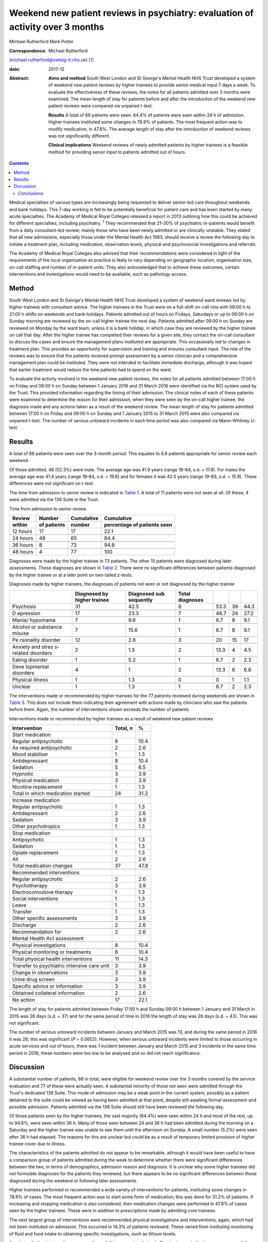 ===============================================================================
Weekend new patient reviews in psychiatry: evaluation of activity over 3 months
===============================================================================



Michael Rutherford
Mark Potter

:Correspondence: Michael Rutherford
(michael.rutherford@swlstg-tr.nhs.uk)  [1]_

:date: 2017-12

:Abstract:
   **Aims and method** South West London and St George's Mental Health
   NHS Trust developed a system of weekend new patient reviews by higher
   trainees to provide senior medical input 7 days a week. To evaluate
   the effectiveness of these reviews, the notes for all patients
   admitted over 3 months were examined. The mean length of stay for
   patients before and after the introduction of the weekend new patient
   reviews were compared via unpaired *t*-test.

   **Results** A total of 88 patients were seen: 84.4% of patients were
   seen within 24 h of admission. Higher trainees instituted some
   changes in 78.9% of patients. The most frequent action was to modify
   medication, in 47.8%. The average length of stay after the
   introduction of weekend reviews was not significantly different.

   **Clinical implications** Weekend reviews of newly admitted patients
   by higher trainees is a feasible method for providing senior input to
   patients admitted out of hours.


.. contents::
   :depth: 3
..

Medical specialties of various types are increasingly being requested to
deliver senior-led care throughout weekends and bank holidays. This
7-day working is felt to be potentially beneficial for patient care and
has been started by many acute specialties. The Academy of Medical Royal
Colleges released a report in 2013 outlining how this could be achieved
for different specialties, including psychiatry. :sup:`1` They
recommended that 21–30% of psychiatric in-patients would benefit from a
daily consultant-led review; mainly those who have been newly admitted
or are clinically unstable. They stated that all new admissions,
especially those under the Mental Health Act 1983, should receive a
review the following day to initiate a treatment plan, including
medication, observation levels, physical and psychosocial investigations
and referrals.

The Academy of Medical Royal Colleges also advised that their
recommendations were considered in light of the requirements of the
local organisation as practice is likely to vary depending on geographic
location, organisation size, on-call staffing and number of in-patient
units. They also acknowledged that to achieve these outcomes, certain
interventions and investigations would need to be available, such as
pathology access.

.. _S1:

Method
======

South West London and St George's Mental Health NHS Trust developed a
system of weekend ward reviews led by higher trainees with consultant
advice. The higher trainees in the Trust were on a full-shift on-call
rota with 09:00 h to 21:00 h shifts on weekends and bank holidays.
Patients admitted out of hours on Fridays, Saturdays or up to 09:00 h on
Sunday morning are reviewed by the on-call higher trainee the next day.
Patients admitted after 09:00 h on Sunday are reviewed on Monday by the
ward team, unless it is a bank holiday, in which case they are reviewed
by the higher trainee on call that day. After the higher trainee has
completed their reviews for a given site, they contact the on-call
consultant to discuss the cases and ensure the management plans
instituted are appropriate. This occasionally led to changes in
treatment plan. This provides an opportunity for supervision and
training and ensures consultant input. The role of the reviews was to
ensure that the patients received prompt assessment by a senior
clinician and a comprehensive management plan could be instituted. They
were not intended to facilitate immediate discharge, although it was
hoped that earlier treatment would reduce the time patients had to spend
on the ward.

To evaluate the activity involved in the weekend new patient reviews,
the notes for all patients admitted between 17:00 h on Friday and 09:00
h on Sunday between 1 January 2016 and 31 March 2016 were identified via
the RiO system used by the Trust. This provided information regarding
the timing of their admission. The clinical notes of each of these
patients were examined to determine the reason for their admission, when
they were seen by the on-call higher trainee, the diagnosis made and any
actions taken as a result of the weekend review. The mean length of stay
for patients admitted between 17:00 h on Friday and 09:00 h on Sunday
and 1 January 2015 to 31 March 2015 were also compared via unpaired
*t*-test. The number of serious untoward incidents in each time period
was also compared via Mann–Whitney *U*-test.

.. _S2:

Results
=======

A total of 88 patients were seen over the 3-month period. This equates
to 6.8 patients appropriate for senior review each weekend.

Of those admitted, 46 (52.3%) were male. The average age was 41.9 years
(range 18–84, s.d. = 17.8). For males the average age was 41.4 years
(range 18–84, s.d. = 19.6) and for females it was 42.5 years (range
19–83, s.d. = 15.9). These differences were not significant on *t*-test.

The time from admission to senior review is indicated in `Table
1 <#T1>`__. A total of 11 patients were not seen at all. Of these, 4
were admitted via the 136 Suite in the Trust.

.. container:: table-wrap
   :name: T1

   .. container:: caption

      .. rubric:: 

      Time from admission to senior review

   ======== ======== ========== =============
   Review   Number   Cumulative Cumulative
   within   of       number     percentage of
            patients            patients seen
   ======== ======== ========== =============
   12 hours 17       17         22.1
   \                            
   24 hours 48       65         84.4
   \                            
   36 hours 8        73         94.8
   \                            
   48 hours 4        77         100   
   ======== ======== ========== =============

Diagnoses were made by the higher trainee in 73 patients. The other 15
patients were diagnosed during later assessments. These diagnoses are
shown in `Table 2 <#T2>`__. There were no significant differences
between patients diagnosed by the higher trainee or at a later point on
two-tailed *z*-tests.

.. container:: table-wrap
   :name: T2

   .. container:: caption

      .. rubric:: 

      Diagnoses made by higher trainees, the diagnoses of patients not
      seen or not diagnosed by the higher trainee

   +-----------+-----------+-----------+-----------+-------+----+-------+
   |           | Diagnosed | Diagnosed | Total     |       |    |       |
   |           | by higher | sub       | diagnoses |       |    |       |
   |           | trainee   | sequently |           |       |    |       |
   +===========+===========+===========+===========+=======+====+=======+
   | Psychosis | 31        | 42.5      | 8         | 53.3  | 39 | 44.3  |
   +-----------+-----------+-----------+-----------+-------+----+-------+
   |           |           |           |           |       |    |       |
   +-----------+-----------+-----------+-----------+-------+----+-------+
   | D         | 17        | 23.3      | 7         | 46.7  | 24 | 27.2  |
   | epression |           |           |           |       |    |       |
   +-----------+-----------+-----------+-----------+-------+----+-------+
   |           |           |           |           |       |    |       |
   +-----------+-----------+-----------+-----------+-------+----+-------+
   | Mania/    | 7         | 9.6       | 1         | 6.7   | 8  | 9.1   |
   | hypomania |           |           |           |       |    |       |
   +-----------+-----------+-----------+-----------+-------+----+-------+
   |           |           |           |           |       |    |       |
   +-----------+-----------+-----------+-----------+-------+----+-------+
   | Alcohol   | 7         | 15.6      | 1         | 6.7   | 8  | 9.1   |
   | or        |           |           |           |       |    |       |
   | substance |           |           |           |       |    |       |
   | misuse    |           |           |           |       |    |       |
   +-----------+-----------+-----------+-----------+-------+----+-------+
   |           |           |           |           |       |    |       |
   +-----------+-----------+-----------+-----------+-------+----+-------+
   | Pe        | 12        | 2.6       | 3         | 20    | 15 | 17    |
   | rsonality |           |           |           |       |    |       |
   | disorder  |           |           |           |       |    |       |
   +-----------+-----------+-----------+-----------+-------+----+-------+
   |           |           |           |           |       |    |       |
   +-----------+-----------+-----------+-----------+-------+----+-------+
   | Anxiety   | 2         | 1.3       | 2         | 13.3  | 4  | 4.5   |
   | and       |           |           |           |       |    |       |
   | stres     |           |           |           |       |    |       |
   | s-related |           |           |           |       |    |       |
   | disorders |           |           |           |       |    |       |
   +-----------+-----------+-----------+-----------+-------+----+-------+
   |           |           |           |           |       |    |       |
   +-----------+-----------+-----------+-----------+-------+----+-------+
   | Eating    | 1         | 5.2       | 1         | 6.7   | 2  | 2.3   |
   | disorder  |           |           |           |       |    |       |
   +-----------+-----------+-----------+-----------+-------+----+-------+
   |           |           |           |           |       |    |       |
   +-----------+-----------+-----------+-----------+-------+----+-------+
   | Deve      | 4         | 1         | 2         | 13.3  | 6  | 6.8   |
   | lopmental |           |           |           |       |    |       |
   | disorders |           |           |           |       |    |       |
   +-----------+-----------+-----------+-----------+-------+----+-------+
   |           |           |           |           |       |    |       |
   +-----------+-----------+-----------+-----------+-------+----+-------+
   | Physical  | 1         | 1.3       | 0         | 0     | 1  | 1.1   |
   | illness   |           |           |           |       |    |       |
   +-----------+-----------+-----------+-----------+-------+----+-------+
   |           |           |           |           |       |    |       |
   +-----------+-----------+-----------+-----------+-------+----+-------+
   | Unclear   | 1         | 1.3       | 1         | 6.7   | 2  | 2.3   |
   +-----------+-----------+-----------+-----------+-------+----+-------+

The interventions made or recommended by higher trainees for the 77
patients reviewed during weekends are shown in `Table 3 <#T3>`__. This
does not include them indicating their agreement with actions made by
clinicians who saw the patients before them. Again, the number of
interventions shown exceeds the number of patients.

.. container:: table-wrap
   :name: T3

   .. container:: caption

      .. rubric:: 

      Interventions made or recommended by higher trainees as a result
      of weekend new patient reviews

   =========================================== ========== ====
   Intervention                                Total, *n* %
   =========================================== ========== ====
   Start medication                                       
       Regular antipsychotic                   8          10.4
       As required antipsychotic               2          2.6
       Mood stabiliser                         1          1.3
       Antidepressant                          8          10.4
       Sedation                                5          6.5
       Hypnotic                                3          3.9
       Physical medication                     3          3.9
       Nicotine replacement                    1          1.3
       Total in which medication started       24         31.2
   \                                                      
   Increase medication                                    
       Regular antipsychotic                   1          1.3
       Antidepressant                          2          2.6
       Sedation                                3          3.9
       Other psychotropics                     1          1.3
   \                                                      
   Stop medication                                        
       Antipsychotic                           1          1.3
       Sedation                                1          1.3
       Opiate replacement                      1          1.3
       All                                     2          2.6
       Total medication changes                37         47.8
   \                                                      
   Recommended interventions                              
       Regular antipsychotic                   2          2.6
       Psychotherapy                           3          3.9
       Electroconvulsive therapy               1          1.3
       Social interventions                    1          1.3
       Leave                                   1          1.3
       Transfer                                1          1.3
       Other specific assessments              3          3.9
   \                                                      
   Discharge                                   2          2.6
   \                                                      
   Recommendation for                          2          2.6
   Mental Health Act assessment                           
   \                                                      
   Physical investigations                     8          10.4
   \                                                      
   Physical monitoring or treatments           8          10.4
   \                                                      
   Total physical health interventions         11         14.3
   \                                                      
   Transfer to psychiatric intensive care unit 3          3.9
   \                                                      
   Change in observations                      3          3.9
   \                                                      
   Urine drug screen                           3          3.9
   \                                                      
   Specific advice or information              3          3.9
   \                                                      
   Obtained collateral information             2          2.6
   \                                                      
   No action                                   17         22.1
   =========================================== ========== ====

The length of stay for patients admitted between Friday 17:00 h and
Sunday 09:00 h between 1 January and 31 March in 2015 was 26 days (s.d.
= 37) and for the same period of time in 2016 the length of stay was 28
days (s.d. = 43). This was not significant.

The number of serious untoward incidents between January and March 2015
was 13, and during the same period in 2016 it was 28; this was
significant (*P* = 0.0652). However, when serious untoward incidents
were limited to those occurring in acute services and out of hours,
there was 1 incident between January and March 2015 and 3 incidents in
the same time period in 2016; these numbers were too low to be analysed
and so did not reach significance.

.. _S3:

Discussion
==========

A substantial number of patients, 88 in total, were eligible for weekend
review over the 3 months covered by the service evaluation and 77 of
these were actually seen. A substantial minority of those not seen were
admitted through the Trust's dedicated 136 Suite. This mode of admission
may be a weak point in the current system, possibly as a patient
detained to the suite could be viewed as having been admitted at that
point, despite still awaiting formal assessment and possible admission.
Patients admitted via the 136 Suite should still have been reviewed the
following day.

Of those patients seen by the higher trainees, the vast majority (84.4%)
were seen within 24 h and most of the rest, up to 94.8%, were seen
within 36 h. Many of those seen between 24 and 36 h had been admitted
during the morning on a Saturday and the higher trainee was unable to
see them until the afternoon on Sunday. A small number (5.2%) were seen
after 36 h had elapsed. The reasons for this are unclear but could be as
a result of temporary limited provision of higher trainee cover due to
illness.

The characteristics of the patients admitted do not appear to be
remarkable, although it would have been useful to have a comparison
group of patients admitted during the week to determine whether there
were significant differences between the two, in terms of demographics,
admission reason and diagnosis. It is unclear why some higher trainees
did not formulate diagnoses for the patients they reviewed, but there
appears to be no significant differences between those diagnosed during
the weekend or following later assessments.

Higher trainees performed or recommended a wide variety of interventions
for patients, instituting some changes in 78.9% of cases. The most
frequent action was to start some form of medication; this was done for
31.2% of patients. If increasing and stopping medication is also
considered, then medication changes were performed in 47.8% of cases
seen by the higher trainees. These were in addition to prescriptions
made by admitting core trainees.

The next largest group of interventions were recommended physical
investigations and interventions, again, which had not been instituted
on admission. This occurred in 14.3% of patients reviewed. These varied
from instituting monitoring of fluid and food intake to obtaining
specific investigations, such as lithium levels.

A variety of other interventions were performed. It is reassuring that
only 2 patients needed to have a recommendation for detention under the
Mental Health Act completed. The others appear to be appropriately
informally or already detained under the Mental Health Act. The limited
number of discharges would be at least partially explained by this not
being the proposed aim of the weekend reviews.

In 22.1% of patients seen over the weekends no action was taken by the
higher trainee. This could be due to all reasonable interventions
already having been performed by an experienced core trainee or patients
requiring a period of observation before any definitive management plans
are made.

Despite these interventions being initiated earlier than expected, there
was no change in the average length of stay for patients who were
eligible for new patient reviews. This could be explained by the
interventions only being delivered 24–48 h earlier than they otherwise
would have been. The reviews were also not intended to facilitate
immediate discharge. A greater focus on expediting discharge over the
weekend may have led to a reduced length of stay.

Although the overall number of serious untoward incidents was
significantly higher in 2016 than 2015, there was no significant
difference when they were restricted to those associated with acute
out-of-hours services which would appear most clearly related to the
introduction of weekend new patient reviews. The overall increase in
incidents may be due to a continuing Trust drive to improve reporting
with a view to improving services, rather than a true increase and so
the figures are difficult to interpret accurately in this context.

This system did not require any changes in rota patterns for higher
trainees. The system was such that the reviews were carried out during
the scheduled 09:00 h to 21:00 h shift, with reviews ceasing at 21:00 h
so that patients could rest adequately without their evening or night
being disrupted. On rare occasions when all the planned reviews could
not be completed, they were postponed until the next day. Furthermore,
as mentioned above, the focus of the reviews was not discharge; this
prevented difficulties in coordinating with social care and other
agencies during the weekend. The system used by the Trust enabled it to
provide senior medical input 7 days a week in acute services without
disrupting weekday working or leading to any of the other concerns
raised by some authors. :sup:`2`

.. _S4:

Conclusions
-----------

There has been increasing emphasis on providing more senior weekend
medical input across all specialties. :sup:`1` In psychiatry, the
recommendations were mainly in terms of newly admitted patients.

Weekend reviews of newly admitted patients by higher trainees, with
consultant support, is a feasible and appropriate method for providing
senior input to these patients who could potentially remain on a ward
for more than 48 h without being seen by any clinician more senior than
a core trainee. This would not be considered appropriate in any other
medical specialty. If we are to be committed to parity of esteem in
healthcare, then it is reasonable for patients admitted to psychiatric
wards to be reviewed by a senior clinician within 24 h, as they would in
any other hospital. :sup:`3` This is particularly pertinent as the
higher trainees provided some intervention in most patients, modifying
medications in just under half of those admitted. It may be valuable to
determine how this compares with patients reviewed during medical or
surgical post-take rounds.

.. [1]
   **Dr Michael Rutherford**, Specialist Trainee 6, South West London
   and St George's Mental Health NHS Trust. **Dr Mark Potter**, Acting
   Medical Director and Consultant Psychiatrist, South West London and
   St George's Mental Health NHS Trust.
